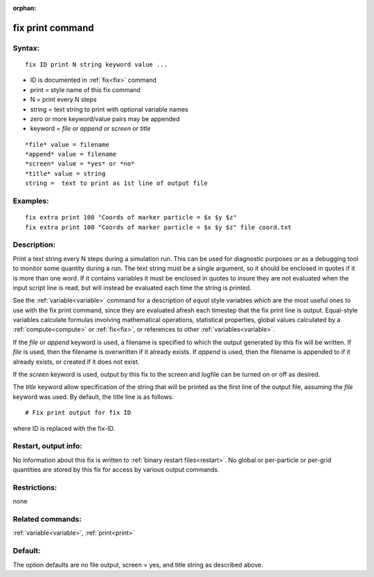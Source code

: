
:orphan:

.. index:: fix_print

.. _fix-print:

.. _fix-print-command:

#################
fix print command
#################

.. _fix-print-syntax:

*******
Syntax:
*******

::

   fix ID print N string keyword value ...

- ID is documented in :ref:`fix<fix>` command 

- print = style name of this fix command

- N = print every N steps

- string = text string to print with optional variable names

- zero or more keyword/value pairs may be appended

- keyword = *file* or *append* or *screen* or *title*

::

   *file* value = filename
   *append* value = filename
   *screen* value = *yes* or *no*
   *title* value = string
   string =  text to print as 1st line of output file

.. _fix-print-examples:

*********
Examples:
*********

::

   fix extra print 100 "Coords of marker particle = $x $y $z"
   fix extra print 100 "Coords of marker particle = $x $y $z" file coord.txt

.. _fix-print-descriptio:

************
Description:
************

Print a text string every N steps during a simulation run.  This can
be used for diagnostic purposes or as a debugging tool to monitor some
quantity during a run.  The text string must be a single argument, so
it should be enclosed in quotes if it is more than one word.  If it
contains variables it must be enclosed in quotes to insure they are
not evaluated when the input script line is read, but will instead be
evaluated each time the string is printed.

See the :ref:`variable<variable>` command for a description of *equal*
style variables which are the most useful ones to use with the fix
print command, since they are evaluated afresh each timestep that the
fix print line is output.  Equal-style variables calculate formulas
involving mathematical operations, statistical properties, global
values calculated by a :ref:`compute<compute>` or :ref:`fix<fix>`, or
references to other :ref:`variables<variable>`.

If the *file* or *append* keyword is used, a filename is specified to
which the output generated by this fix will be written.  If *file* is
used, then the filename is overwritten if it already exists.  If
*append* is used, then the filename is appended to if it already
exists, or created if it does not exist.

If the *screen* keyword is used, output by this fix to the screen and
logfile can be turned on or off as desired.

The *title* keyword allow specification of the string that will be
printed as the first line of the output file, assuming the *file*
keyword was used.  By default, the title line is as follows:

::

   # Fix print output for fix ID

where ID is replaced with the fix-ID.

.. _fix-print-restart,-output-info:

*********************
Restart, output info:
*********************

No information about this fix is written to :ref:`binary restart files<restart>`.  No global or per-particle or per-grid quantities
are stored by this fix for access by various output commands.

.. _fix-print-restrictio:

*************
Restrictions:
*************

none

.. _fix-print-related-commands:

*****************
Related commands:
*****************

:ref:`variable<variable>`, :ref:`print<print>`

.. _fix-print-default:

********
Default:
********

The option defaults are no file output, screen = yes, and title string
as described above.

